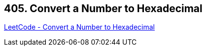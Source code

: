 == 405. Convert a Number to Hexadecimal

https://leetcode.com/problems/convert-a-number-to-hexadecimal/[LeetCode - Convert a Number to Hexadecimal]


